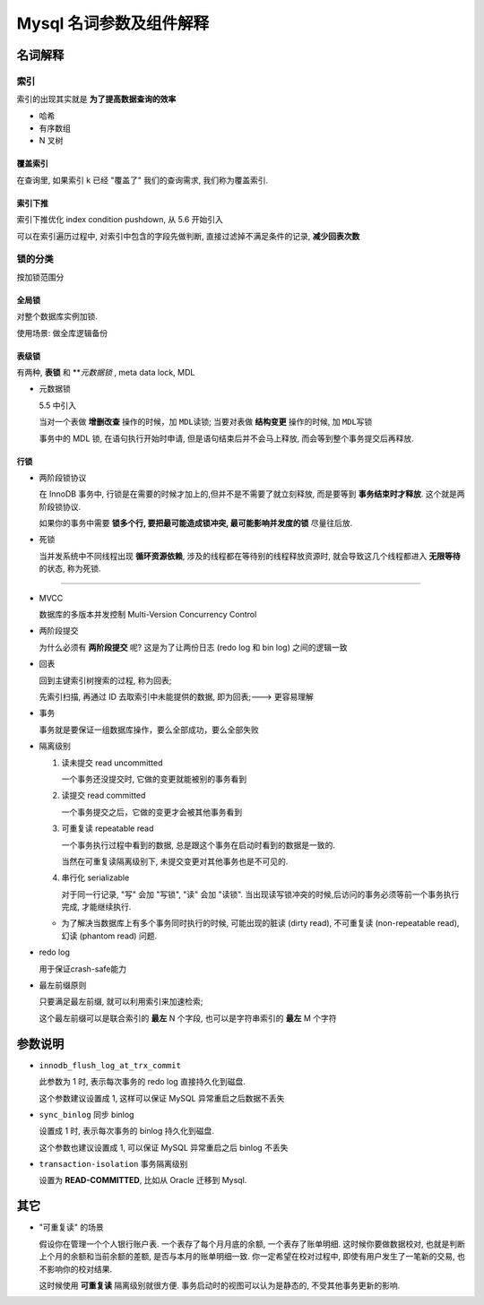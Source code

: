 ==========================
 Mysql 名词参数及组件解释
==========================

名词解释
========

索引
----

索引的出现其实就是 **为了提高数据查询的效率**

- 哈希

- 有序数组

- N 叉树

覆盖索引
~~~~~~~~

在查询里, 如果索引 k 已经 "覆盖了" 我们的查询需求, 我们称为覆盖索引.

索引下推
~~~~~~~~

索引下推优化  index condition pushdown, 从 5.6 开始引入

可以在索引遍历过程中, 对索引中包含的字段先做判断, 直接过滤掉不满足条件的记录,
**减少回表次数**


锁的分类
--------

按加锁范围分

全局锁
~~~~~~

对整个数据库实例加锁.

使用场景: 做全库逻辑备份

表级锁
~~~~~~

有两种, **表锁** 和 ***元数据锁* , meta data lock, MDL

- 元数据锁

  5.5 中引入

  当对一个表做 **增删改查** 操作的时候，加 ``MDL读锁``;
  当要对表做 **结构变更** 操作的时候, 加 ``MDL写锁``
  
  事务中的 MDL 锁, 在语句执行开始时申请, 但是语句结束后并不会马上释放,
  而会等到整个事务提交后再释放.

行锁
~~~~

- 两阶段锁协议

  在 InnoDB 事务中, 行锁是在需要的时候才加上的,但并不是不需要了就立刻释放,
  而是要等到 **事务结束时才释放**. 这个就是两阶段锁协议.

  如果你的事务中需要 **锁多个行, 要把最可能造成锁冲突, 最可能影响并发度的锁** 尽量往后放.

- 死锁

  当并发系统中不同线程出现 **循环资源依赖**, 涉及的线程都在等待别的线程释放资源时,
  就会导致这几个线程都进入 **无限等待** 的状态, 称为死锁.



  

----------------

- MVCC

  数据库的多版本并发控制 Multi-Version Concurrency Control

- 两阶段提交

  为什么必须有 **两阶段提交** 呢? 这是为了让两份日志 (redo log 和 bin log)
  之间的逻辑一致

- 回表

  回到主键索引树搜索的过程, 称为回表;

  先索引扫描, 再通过 ID 去取索引中未能提供的数据, 即为回表;---> 更容易理解

- 事务

  事务就是要保证一组数据库操作，要么全部成功，要么全部失败

- 隔离级别

  1. 读未提交 read uncommitted

     一个事务还没提交时, 它做的变更就能被别的事务看到

  2. 读提交 read committed

     一个事务提交之后，它做的变更才会被其他事务看到

  3. 可重复读 repeatable read

     一个事务执行过程中看到的数据,
     总是跟这个事务在启动时看到的数据是一致的.

     当然在可重复读隔离级别下, 未提交变更对其他事务也是不可见的.

  4. 串行化 serializable

     对于同一行记录, "写" 会加 "写锁", "读" 会加 "读锁".
     当出现读写锁冲突的时候,后访问的事务必须等前一个事务执行完成,
     才能继续执行.

  - 为了解决当数据库上有多个事务同时执行的时候,
    可能出现的脏读 (dirty read), 不可重复读 (non-repeatable read),
    幻读 (phantom read) 问题.

- redo log

  用于保证crash-safe能力

- 最左前缀原则

  只要满足最左前缀, 就可以利用索引来加速检索;

  这个最左前缀可以是联合索引的 **最左** N 个字段, 也可以是字符串索引的 **最左** M 个字符

参数说明
========
  
- ``innodb_flush_log_at_trx_commit`` 

  此参数为 1 时, 表示每次事务的 redo log 直接持久化到磁盘.

  这个参数建议设置成 1, 这样可以保证 MySQL 异常重启之后数据不丢失

- ``sync_binlog`` 同步 binlog

  设置成 1 时, 表示每次事务的 binlog 持久化到磁盘.

  这个参数也建议设置成 1, 可以保证 MySQL 异常重启之后 binlog 不丢失

- ``transaction-isolation`` 事务隔离级别

  设置为 **READ-COMMITTED**, 比如从 Oracle 迁移到 Mysql.
  
其它
====

- "可重复读" 的场景

  假设你在管理一个个人银行账户表. 一个表存了每个月月底的余额, 一个表存了账单明细.
  这时候你要做数据校对, 也就是判断上个月的余额和当前余额的差额,
  是否与本月的账单明细一致. 你一定希望在校对过程中, 即使有用户发生了一笔新的交易,
  也不影响你的校对结果.

  这时候使用 **可重复读** 隔离级别就很方便. 事务启动时的视图可以认为是静态的,
  不受其他事务更新的影响.
